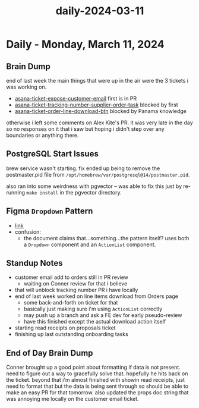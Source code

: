 :PROPERTIES:
:ID:       97e24b4a-31af-4748-a280-fbffc87cf034
:END:
#+title: daily-2024-03-11
#+filetags: :daily:
* Daily - Monday, March 11, 2024

** Brain Dump
end of last week the main things that were up in the air were the 3 tickets i was working on.

 - [[id:2e40ed66-412d-499b-9515-2ac0e85d28f4][asana-ticket-expose-customer-email]] first is in PR
 - [[id:0bebcb50-695c-4f21-8a05-de435d034272][asana-ticket-tracking-number-supplier-order-task]] blocked by first
 - [[id:ffe52a55-03ec-4a06-aaf0-b040a6b33a61][asana-ticket-order-line-download-btn]] blocked by Panama knowledge

otherwise i left some comments on Alex Kite's PR. it was very late in the day so no responses on it that i saw but hoping i didn't step over any boundaries or anything there.

** PostgreSQL Start Issues
brew service wasn't starting. fix ended up being to remove the postmaster.pid file from ~/opt/homebrew/var/postgresql@14/postmaster.pid~.

also ran into some weirdness with pgvector -- was able to fix this just by re-running ~make install~ in the pgvector directory.

** Figma ~Dropdown~ Pattern
 - [[https://www.figma.com/file/W2DNg23sx0QaPgjFenEI2g/Panama-UI?type=design&node-id=2366-94584&mode=design&t=tleaa0VyhdhmTEBc-0][link]]
 - confusion:
   - the document claims that...something...the pattern itself? uses both a ~Dropdown~ component and an ~ActionList~ component.

** Standup Notes
 - customer email add to orders still in PR review
   - waiting on Conner review for that i believe
 - that will unblock tracking number PR i have locally
 - end of last week worked on line items download from Orders page
   - some back-and-forth on ticket for that
   - basically just making sure i'm using ~ActionList~ correctly
   - may push up a branch and ask a FE dev for early pseudo-review
   - have this finished except the actual download action itself
 - starting read receipts on proposals ticket
 - finishing up last outstanding onboarding tasks

** End of Day Brain Dump
Conner brought up a good point about formatting if data is not present. need to figure out a way to gracefully solve that. hopefully he hits back on the ticket. beyond that i'm almost finished with showin read receipts, just need to format that but the data is being sent through so should be able to make an easy PR for that tomorrow. also updated the props doc string that was annoying me locally on the customer email ticket.
